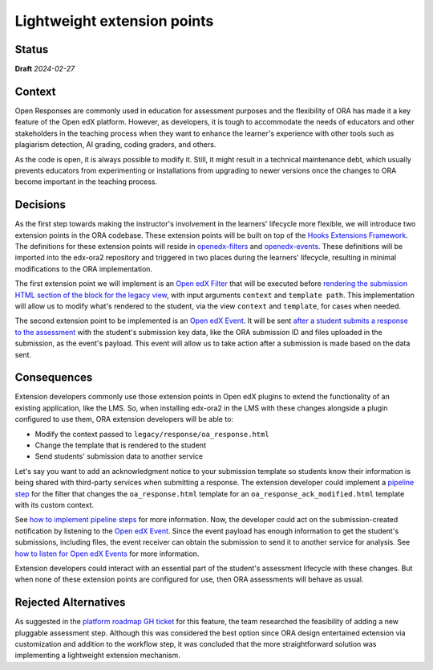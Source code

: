 Lightweight extension points
############################

Status
******

**Draft** *2024-02-27*

Context
*******

Open Responses are commonly used in education for assessment purposes and the flexibility of ORA has made it a key feature of the Open edX platform. However, as developers, it is tough to accommodate the needs of educators and other stakeholders in the teaching process when they want to enhance the learner's experience with other tools such as plagiarism detection, AI grading, coding graders, and others.

As the code is open, it is always possible to modify it. Still, it might result in a technical maintenance debt, which usually prevents educators from experimenting or installations from upgrading to newer versions once the changes to ORA become important in the teaching process.

Decisions
*********

As the first step towards making the instructor's involvement in the learners' lifecycle more flexible, we will introduce two extension points in the ORA codebase. These extension points will be built on top of the `Hooks Extensions Framework`_. The definitions for these extension points will reside in `openedx-filters`_ and `openedx-events`_. These definitions will be imported into the edx-ora2 repository and triggered in two places during the learners' lifecycle, resulting in minimal modifications to the ORA implementation.

The first extension point we will implement is an `Open edX Filter`_ that will be executed before `rendering the submission HTML section of the block for the legacy view`_, with input arguments ``context`` and ``template path``. This implementation will allow us to modify what's rendered to the student, via the view ``context`` and ``template``, for cases when needed. 

The second extension point to be implemented is an `Open edX Event`_. It will be sent `after a student submits a response to the assessment`_ with the student's submission key data, like the ORA submission ID and files uploaded in the submission, as the event's payload. This event will allow us to take action after a submission is made based on the data sent.

Consequences
************

Extension developers commonly use those extension points in Open edX plugins to extend the functionality of an existing application, like the LMS. So, when installing edx-ora2 in the LMS with these changes alongside a plugin configured to use them, ORA extension developers will be able to:

- Modify the context passed to ``legacy/response/oa_response.html`` 
- Change the template that is rendered to the student
- Send students' submission data to another service

Let's say you want to add an acknowledgment notice to your submission template so students know their information is being shared with third-party services when submitting a response. The extension developer could implement a `pipeline step`_ for the filter that changes the ``oa_response.html`` template for an ``oa_response_ack_modified.html`` template with its custom context.

See `how to implement pipeline steps`_ for more information. Now, the developer could act on the submission-created notification by listening to the `Open edX Event`_. Since the event payload has enough information to get the student's submissions, including files, the event receiver can obtain the submission to send it to another service for analysis. See `how to listen for Open edX Events`_ for more information. 

Extension developers could interact with an essential part of the student's assessment lifecycle with these changes. But when none of these extension points are configured for use, then ORA assessments will behave as usual.

Rejected Alternatives
*********************

As suggested in the `platform roadmap GH ticket`_ for this feature, the team researched the feasibility of adding a new pluggable assessment step. Although this was considered the best option since ORA design entertained extension via
customization and addition to the workflow step, it was concluded that the more straightforward solution was implementing a lightweight extension mechanism. 

.. _Hooks Extensions Framework: https://open-edx-proposals.readthedocs.io/en/latest/architectural-decisions/oep-0050-hooks-extension-framework.html
.. _rendering the submission HTML section of the block for the legacy view: https://github.com/openedx/edx-ora2/blob/master/openassessment/xblock/ui_mixins/legacy/views/submission.py#L19
.. _Open edX Filter: https://docs.openedx.org/projects/openedx-filters/en/latest/
.. _Open edX Event: https://docs.openedx.org/projects/openedx-filters/en/latest/
.. _pipeline step: https://docs.openedx.org/projects/openedx-filters/en/latest/concepts/glossary.html#pipeline-steps
.. _how to implement pipeline steps: https://docs.openedx.org/projects/openedx-filters/en/latest/how-tos/using-filters.html#implement-pipeline-steps
.. _how to listen for Open edX Events: https://docs.openedx.org/projects/openedx-events/en/latest/how-tos/using-events.html#receiving-events
.. _after a student submits a response to the assessment: https://github.com/openedx/edx-ora2/blob/master/openassessment/xblock/ui_mixins/legacy/handlers_mixin.py#L67
.. _platform roadmap GH ticket: https://github.com/openedx/platform-roadmap/issues/253
.. _openedx-events: https://github.com/openedx/openedx-events
.. _openedx-filters: https://github.com/openedx/openedx-filters
